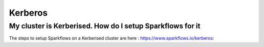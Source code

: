 Kerberos
========

My cluster is Kerberised. How do I setup Sparkflows for it
-----------------------------------------------------------

The steps to setup Sparkflows on a Kerberised cluster are here : https://www.sparkflows.io/kerberos::


